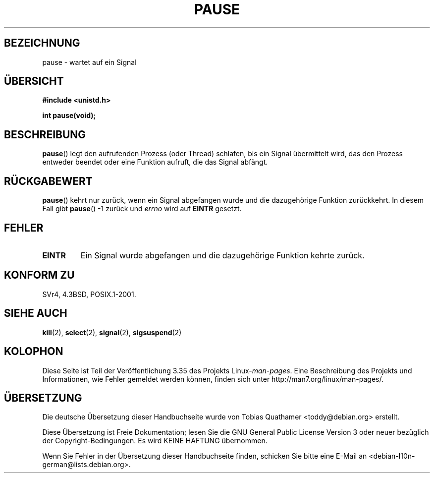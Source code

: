 .\" Hey Emacs! This file is -*- nroff -*- source.
.\"
.\" Copyright (c) 1992 Drew Eckhardt (drew@cs.colorado.edu), March 28, 1992
.\"
.\" Permission is granted to make and distribute verbatim copies of this
.\" manual provided the copyright notice and this permission notice are
.\" preserved on all copies.
.\"
.\" Permission is granted to copy and distribute modified versions of this
.\" manual under the conditions for verbatim copying, provided that the
.\" entire resulting derived work is distributed under the terms of a
.\" permission notice identical to this one.
.\"
.\" Since the Linux kernel and libraries are constantly changing, this
.\" manual page may be incorrect or out-of-date.  The author(s) assume no
.\" responsibility for errors or omissions, or for damages resulting from
.\" the use of the information contained herein.  The author(s) may not
.\" have taken the same level of care in the production of this manual,
.\" which is licensed free of charge, as they might when working
.\" professionally.
.\"
.\" Formatted or processed versions of this manual, if unaccompanied by
.\" the source, must acknowledge the copyright and authors of this work.
.\"
.\" Modified by Michael Haardt (michael@moria.de)
.\" Modified Sat Jul 24 14:48:00 1993 by Rik Faith (faith@cs.unc.edu)
.\" Modified 1995 by Mike Battersby (mib@deakin.edu.au)
.\" Modified 2000 by aeb, following Michael Kerrisk
.\"
.\"*******************************************************************
.\"
.\" This file was generated with po4a. Translate the source file.
.\"
.\"*******************************************************************
.TH PAUSE 2 "6. Oktober 2008" Linux Linux\-Programmierhandbuch
.SH BEZEICHNUNG
pause \- wartet auf ein Signal
.SH ÜBERSICHT
\fB#include <unistd.h>\fP
.sp
\fBint pause(void);\fP
.SH BESCHREIBUNG
\fBpause\fP() legt den aufrufenden Prozess (oder Thread) schlafen, bis ein
Signal übermittelt wird, das den Prozess entweder beendet oder eine Funktion
aufruft, die das Signal abfängt.
.SH RÜCKGABEWERT
.\" .BR ERESTARTNOHAND .
\fBpause\fP()  kehrt nur zurück, wenn ein Signal abgefangen wurde und die
dazugehörige Funktion zurückkehrt. In diesem Fall gibt \fBpause\fP() \-1 zurück
und \fIerrno\fP wird auf \fBEINTR\fP gesetzt.
.SH FEHLER
.TP 
\fBEINTR\fP
Ein Signal wurde abgefangen und die dazugehörige Funktion kehrte zurück.
.SH "KONFORM ZU"
SVr4, 4.3BSD, POSIX.1\-2001.
.SH "SIEHE AUCH"
\fBkill\fP(2), \fBselect\fP(2), \fBsignal\fP(2), \fBsigsuspend\fP(2)
.SH KOLOPHON
Diese Seite ist Teil der Veröffentlichung 3.35 des Projekts
Linux\-\fIman\-pages\fP. Eine Beschreibung des Projekts und Informationen, wie
Fehler gemeldet werden können, finden sich unter
http://man7.org/linux/man\-pages/.

.SH ÜBERSETZUNG
Die deutsche Übersetzung dieser Handbuchseite wurde von
Tobias Quathamer <toddy@debian.org>
erstellt.

Diese Übersetzung ist Freie Dokumentation; lesen Sie die
GNU General Public License Version 3 oder neuer bezüglich der
Copyright-Bedingungen. Es wird KEINE HAFTUNG übernommen.

Wenn Sie Fehler in der Übersetzung dieser Handbuchseite finden,
schicken Sie bitte eine E-Mail an <debian-l10n-german@lists.debian.org>.
